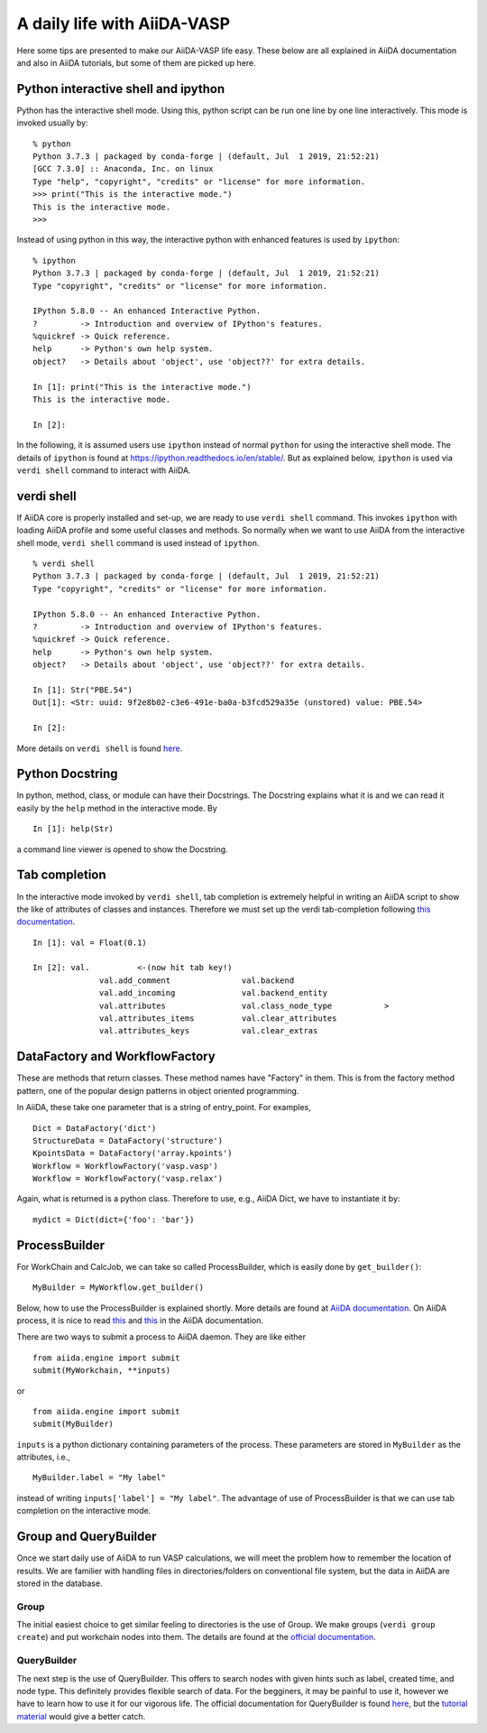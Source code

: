 .. _a_daily_life:

============================
A daily life with AiiDA-VASP
============================


Here some tips are presented to make our AiiDA-VASP life easy. These
below are all explained in AiiDA documentation and also in AiiDA
tutorials, but some of them are picked up here.


Python interactive shell and ipython
------------------------------------

Python has the interactive shell mode. Using this, python script can
be run one line by one line interactively. This mode is invoked
usually by::

   % python
   Python 3.7.3 | packaged by conda-forge | (default, Jul  1 2019, 21:52:21)
   [GCC 7.3.0] :: Anaconda, Inc. on linux
   Type "help", "copyright", "credits" or "license" for more information.
   >>> print("This is the interactive mode.")
   This is the interactive mode.
   >>>

Instead of using python in this way, the interactive python with
enhanced features is used by ``ipython``::

   % ipython
   Python 3.7.3 | packaged by conda-forge | (default, Jul  1 2019, 21:52:21)
   Type "copyright", "credits" or "license" for more information.

   IPython 5.8.0 -- An enhanced Interactive Python.
   ?         -> Introduction and overview of IPython's features.
   %quickref -> Quick reference.
   help      -> Python's own help system.
   object?   -> Details about 'object', use 'object??' for extra details.

   In [1]: print("This is the interactive mode.")
   This is the interactive mode.

   In [2]:

In the following, it is assumed users use ``ipython`` instead of
normal ``python`` for using the interactive shell mode. The details of
``ipython`` is found at https://ipython.readthedocs.io/en/stable/. But
as explained below, ``ipython`` is used via ``verdi shell`` command
to interact with AiiDA.


verdi shell
-----------

If AiiDA core is properly installed and set-up, we are ready to use
``verdi shell`` command. This invokes ``ipython`` with loading AiiDA
profile and some useful classes and methods. So normally when we want
to use AiiDA from the interactive shell mode, ``verdi shell`` command
is used instead of ``ipython``.

::

   % verdi shell
   Python 3.7.3 | packaged by conda-forge | (default, Jul  1 2019, 21:52:21)
   Type "copyright", "credits" or "license" for more information.

   IPython 5.8.0 -- An enhanced Interactive Python.
   ?         -> Introduction and overview of IPython's features.
   %quickref -> Quick reference.
   help      -> Python's own help system.
   object?   -> Details about 'object', use 'object??' for extra details.

   In [1]: Str("PBE.54")
   Out[1]: <Str: uuid: 9f2e8b02-c3e6-491e-ba0a-b3fcd529a35e (unstored) value: PBE.54>

   In [2]:

More details on ``verdi shell`` is found `here
<https://aiida.readthedocs.io/projects/aiida-core/en/latest/working_with_aiida/scripting.html#verdi-shell>`_.

Python Docstring
----------------

In python, method, class, or module can have their Docstrings. The
Docstring explains what it is and we can read it easily by the ``help``
method in the interactive mode. By

::

   In [1]: help(Str)

a command line viewer is opened to show the Docstring.


Tab completion
--------------

In the interactive mode invoked by ``verdi shell``, tab completion is
extremely helpful in writing an AiiDA script to show the like of
attributes of classes and instances. Therefore we must set up
the verdi tab-completion following `this documentation
<https://aiida.readthedocs.io/projects/aiida-core/en/latest/install/configuration.html#verdi-tab-completion>`_.

::

   In [1]: val = Float(0.1)

   In [2]: val.          <-(now hit tab key!)
                 val.add_comment               val.backend
                 val.add_incoming              val.backend_entity
                 val.attributes                val.class_node_type           >
                 val.attributes_items          val.clear_attributes
                 val.attributes_keys           val.clear_extras

DataFactory and WorkflowFactory
-------------------------------

These are methods that return classes. These method names have
"Factory" in them. This is from the factory method pattern, one of the
popular design patterns in object oriented programming.

In AiiDA, these take one parameter that is a string of
entry_point. For examples,

::

   Dict = DataFactory('dict')
   StructureData = DataFactory('structure')
   KpointsData = DataFactory('array.kpoints')
   Workflow = WorkflowFactory('vasp.vasp')
   Workflow = WorkflowFactory('vasp.relax')

Again, what is returned is a python class. Therefore to use, e.g.,
AiiDA Dict, we have to instantiate it by::

   mydict = Dict(dict={'foo': 'bar'})



ProcessBuilder
------------------

For WorkChain and CalcJob, we can take so called ProcessBuilder,
which is easily done by ``get_builder()``::

   MyBuilder = MyWorkflow.get_builder()

Below, how to use the ProcessBuilder is explained shortly. More
details are found at `AiiDA documentation
<https://aiida-core.readthedocs.io/en/latest/working/processes.html#working-processes-builder>`_. On
AiiDA process, it is nice to read `this
<https://aiida-core.readthedocs.io/en/latest/concepts/processes.html>`_
and `this
<https://aiida-core.readthedocs.io/en/latest/working/processes.html>`_
in the AiiDA documentation.

There are two ways to submit a process to AiiDA daemon. They are like
either

::

   from aiida.engine import submit
   submit(MyWorkchain, **inputs)

or

::

   from aiida.engine import submit
   submit(MyBuilder)

``inputs`` is a python dictionary containing parameters of the
process. These parameters are stored in ``MyBuilder`` as the
attributes, i.e.,

::

   MyBuilder.label = "My label"

instead of writing ``inputs['label'] = "My label"``. The advantage of
use of ProcessBuilder is that we can use tab completion on the
interactive mode.


Group and QueryBuilder
----------------------

Once we start daily use of AiiDA to run VASP calculations, we will
meet the problem how to remember the location of results. We are
familier with handling files in directories/folders on conventional
file system, but the data in AiiDA are stored in the database.

Group
^^^^^

The initial easiest choice to get similar feeling to directories is
the use of Group. We make groups (``verdi group create``) and put
workchain nodes into them. The details are found at the `official
documentation
<https://aiida-core.readthedocs.io/en/latest/working_with_aiida/groups.html>`_.

QueryBuilder
^^^^^^^^^^^^

The next step is the use of QueryBuilder. This offers to search nodes
with given hints such as label, created time, and node type. This
definitely provides flexible search of data. For the begginers, it may
be painful to use it, however we have to learn how to use it for our
vigorous life. The official documentation for QueryBuilder is found
`here
<https://aiida-core.readthedocs.io/en/latest/working_with_aiida/index.html#querying-data>`_,
but the `tutorial material <https://aiida-tutorials.readthedocs.io/en/tutorial_sintef/pages/2019_SINTEF/sections/querybuilder.html>`_ would give a better catch.
